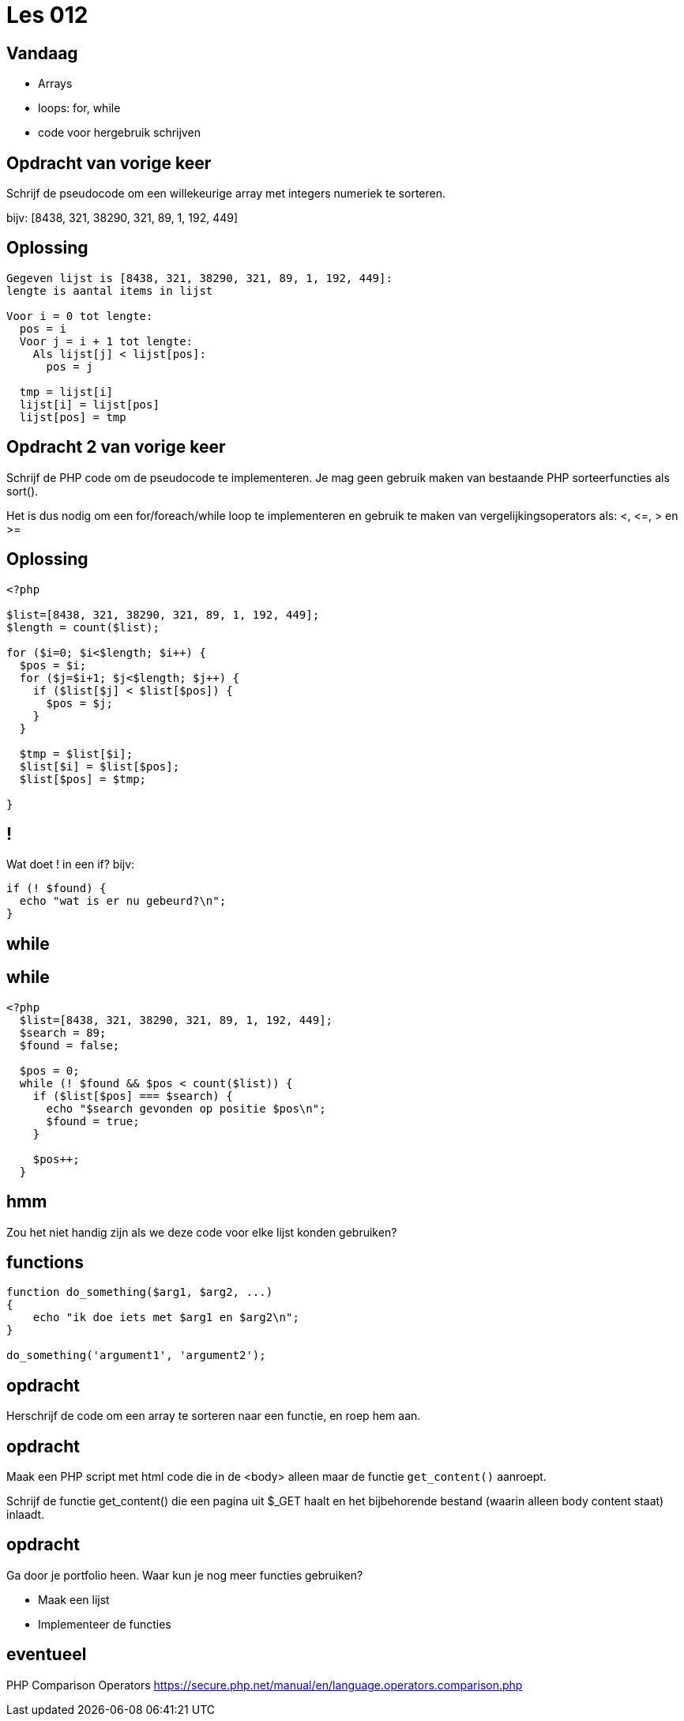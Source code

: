 = Les 012
:source-highlighter: coderay
:revealjs_theme: serif

[transition=zoom, %notitle]
== Vandaag
* Arrays
* loops: for, while
* code voor hergebruik schrijven

[transition=zoom, %notitle]
== Opdracht van vorige keer

Schrijf de pseudocode om een willekeurige array met integers numeriek te sorteren.

bijv: [8438, 321, 38290, 321, 89, 1, 192, 449]

[%notitle]
== Oplossing

----
Gegeven lijst is [8438, 321, 38290, 321, 89, 1, 192, 449]:
lengte is aantal items in lijst

Voor i = 0 tot lengte:
  pos = i
  Voor j = i + 1 tot lengte:
    Als lijst[j] < lijst[pos]:
      pos = j

  tmp = lijst[i]
  lijst[i] = lijst[pos]
  lijst[pos] = tmp

----

== Opdracht 2 van vorige keer
Schrijf de PHP code om de pseudocode te implementeren.
Je mag geen gebruik maken van bestaande PHP sorteerfuncties als sort().

Het is dus nodig om een for/foreach/while loop te implementeren en gebruik te maken van vergelijkingsoperators als: <, \<=, > en >=

[%notitle]
== Oplossing

[source,php]
----
<?php

$list=[8438, 321, 38290, 321, 89, 1, 192, 449];
$length = count($list);

for ($i=0; $i<$length; $i++) {
  $pos = $i;
  for ($j=$i+1; $j<$length; $j++) {
    if ($list[$j] < $list[$pos]) {
      $pos = $j;
    }
  }

  $tmp = $list[$i];
  $list[$i] = $list[$pos];
  $list[$pos] = $tmp;

}
----

== !

Wat doet ! in een if? bijv:

[source,php]
----
if (! $found) {
  echo "wat is er nu gebeurd?\n";
}
----

== while

== while

[source,php]
----
<?php
  $list=[8438, 321, 38290, 321, 89, 1, 192, 449];
  $search = 89;
  $found = false;

  $pos = 0;
  while (! $found && $pos < count($list)) {
    if ($list[$pos] === $search) {
      echo "$search gevonden op positie $pos\n";
      $found = true;
    }

    $pos++;
  }
----

== hmm

Zou het niet handig zijn als we deze code voor elke lijst konden gebruiken?

== functions

[source,php]
----
function do_something($arg1, $arg2, ...)
{
    echo "ik doe iets met $arg1 en $arg2\n";
}

do_something('argument1', 'argument2');
----

== opdracht

Herschrijf de code om een array te sorteren naar een functie, en roep hem aan.

== opdracht

Maak een PHP script met html code die in de <body> alleen maar de functie `get_content()` aanroept.

Schrijf de functie get_content() die een pagina uit $_GET haalt en het bijbehorende bestand (waarin alleen body content staat) inlaadt.

== opdracht

Ga door je portfolio heen. Waar kun je nog meer functies gebruiken?

* Maak een lijst
* Implementeer de functies

== eventueel

PHP Comparison Operators
https://secure.php.net/manual/en/language.operators.comparison.php
